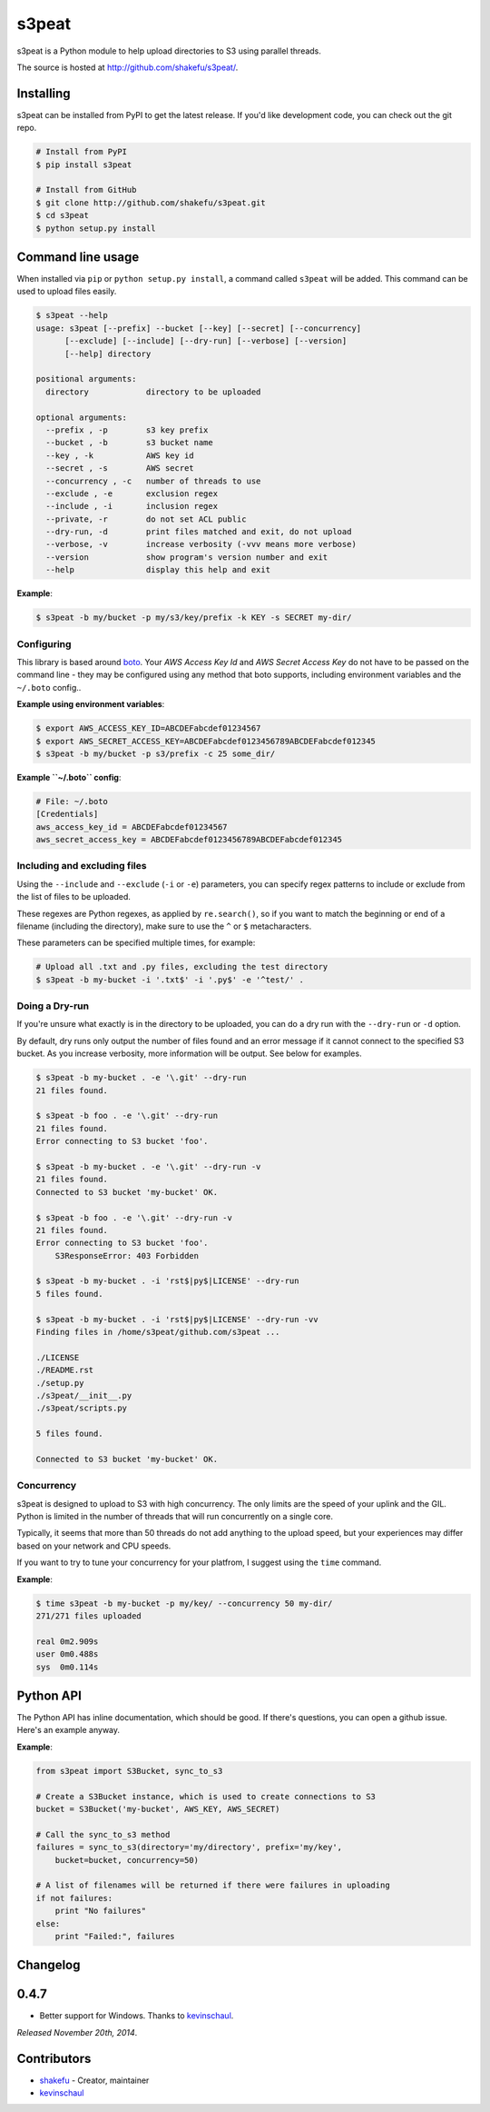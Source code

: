 s3peat
======

s3peat is a Python module to help upload directories to S3 using parallel
threads.

The source is hosted at `<http://github.com/shakefu/s3peat/>`_.

.. image:: http://shakefu.s3.amazonaws.com/s3peat/s3peat.jpg


Installing
----------

s3peat can be installed from PyPI to get the latest release. If you'd like
development code, you can check out the git repo.

.. code-block:: bash

   # Install from PyPI
   $ pip install s3peat

   # Install from GitHub
   $ git clone http://github.com/shakefu/s3peat.git
   $ cd s3peat
   $ python setup.py install

Command line usage
------------------

When installed via ``pip`` or ``python setup.py install``, a command called
``s3peat`` will be added. This command can be used to upload files easily.

.. code-block:: text

   $ s3peat --help
   usage: s3peat [--prefix] --bucket [--key] [--secret] [--concurrency]
         [--exclude] [--include] [--dry-run] [--verbose] [--version]
         [--help] directory

   positional arguments:
     directory            directory to be uploaded

   optional arguments:
     --prefix , -p        s3 key prefix
     --bucket , -b        s3 bucket name
     --key , -k           AWS key id
     --secret , -s        AWS secret
     --concurrency , -c   number of threads to use
     --exclude , -e       exclusion regex
     --include , -i       inclusion regex
     --private, -r        do not set ACL public
     --dry-run, -d        print files matched and exit, do not upload
     --verbose, -v        increase verbosity (-vvv means more verbose)
     --version            show program's version number and exit
     --help               display this help and exit

**Example**:

.. code-block:: bash

   $ s3peat -b my/bucket -p my/s3/key/prefix -k KEY -s SECRET my-dir/

Configuring
"""""""""""

This library is based around `boto <http://docs.pythonboto.org/>`_. Your *AWS
Access Key Id* and *AWS Secret Access Key* do not have to be passed on the
command line - they may be configured using any method that boto supports,
including environment variables and the ``~/.boto`` config..

**Example using environment variables**:

.. code-block:: bash

   $ export AWS_ACCESS_KEY_ID=ABCDEFabcdef01234567
   $ export AWS_SECRET_ACCESS_KEY=ABCDEFabcdef0123456789ABCDEFabcdef012345
   $ s3peat -b my/bucket -p s3/prefix -c 25 some_dir/

**Example ``~/.boto`` config**:

.. code-block:: config

   # File: ~/.boto
   [Credentials]
   aws_access_key_id = ABCDEFabcdef01234567
   aws_secret_access_key = ABCDEFabcdef0123456789ABCDEFabcdef012345


Including and excluding files
"""""""""""""""""""""""""""""

Using the ``--include`` and ``--exclude`` (``-i`` or ``-e``) parameters, you
can specify regex patterns to include or exclude from the list of files to be
uploaded.

These regexes are Python regexes, as applied by ``re.search()``, so if you want
to match the beginning or end of a filename (including the directory), make
sure to use the ``^`` or ``$`` metacharacters.

These parameters can be specified multiple times, for example:

.. code-block:: bash

   # Upload all .txt and .py files, excluding the test directory
   $ s3peat -b my-bucket -i '.txt$' -i '.py$' -e '^test/' .

Doing a Dry-run
"""""""""""""""

If you're unsure what exactly is in the directory to be uploaded, you can do a
dry run with the ``--dry-run`` or ``-d`` option.

By default, dry runs only output the number of files found and an error message
if it cannot connect to the specified S3 bucket. As you increase verbosity,
more information will be output. See below for examples.

.. code-block:: bash

   $ s3peat -b my-bucket . -e '\.git' --dry-run
   21 files found.

   $ s3peat -b foo . -e '\.git' --dry-run
   21 files found.
   Error connecting to S3 bucket 'foo'.

   $ s3peat -b my-bucket . -e '\.git' --dry-run -v
   21 files found.
   Connected to S3 bucket 'my-bucket' OK.

   $ s3peat -b foo . -e '\.git' --dry-run -v
   21 files found.
   Error connecting to S3 bucket 'foo'.
       S3ResponseError: 403 Forbidden

   $ s3peat -b my-bucket . -i 'rst$|py$|LICENSE' --dry-run
   5 files found.

   $ s3peat -b my-bucket . -i 'rst$|py$|LICENSE' --dry-run -vv
   Finding files in /home/s3peat/github.com/s3peat ...

   ./LICENSE
   ./README.rst
   ./setup.py
   ./s3peat/__init__.py
   ./s3peat/scripts.py

   5 files found.

   Connected to S3 bucket 'my-bucket' OK.

Concurrency
"""""""""""

s3peat is designed to upload to S3 with high concurrency. The only limits are
the speed of your uplink and the GIL. Python is limited in the number of
threads that will run concurrently on a single core.

Typically, it seems that more than 50 threads do not add anything to the upload
speed, but your experiences may differ based on your network and CPU speeds.

If you want to try to tune your concurrency for your platfrom, I suggest using
the ``time`` command.

**Example**:

.. code-block:: bash

   $ time s3peat -b my-bucket -p my/key/ --concurrency 50 my-dir/
   271/271 files uploaded                                                                                                                                                                                                                           

   real	0m2.909s
   user	0m0.488s
   sys	0m0.114s

Python API
----------

The Python API has inline documentation, which should be good. If there's
questions, you can open a github issue. Here's an example anyway.

**Example**:

.. code-block:: python

    from s3peat import S3Bucket, sync_to_s3

    # Create a S3Bucket instance, which is used to create connections to S3
    bucket = S3Bucket('my-bucket', AWS_KEY, AWS_SECRET)

    # Call the sync_to_s3 method
    failures = sync_to_s3(directory='my/directory', prefix='my/key',
        bucket=bucket, concurrency=50)

    # A list of filenames will be returned if there were failures in uploading
    if not failures:
        print "No failures"
    else:
        print "Failed:", failures


Changelog
---------

0.4.7
-----

* Better support for Windows. Thanks to `kevinschaul
  <https://github.com/kevinschaul>`_.

*Released November 20th, 2014*.

Contributors
------------

* `shakefu <http://github.com/shakefu>`_ - Creator, maintainer
* `kevinschaul <https://github.com/kevinschaul>`_

